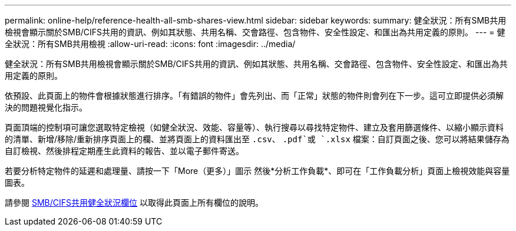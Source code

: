 ---
permalink: online-help/reference-health-all-smb-shares-view.html 
sidebar: sidebar 
keywords:  
summary: 健全狀況：所有SMB共用檢視會顯示關於SMB/CIFS共用的資訊、例如其狀態、共用名稱、交會路徑、包含物件、安全性設定、和匯出為共用定義的原則。 
---
= 健全狀況：所有SMB共用檢視
:allow-uri-read: 
:icons: font
:imagesdir: ../media/


[role="lead"]
健全狀況：所有SMB共用檢視會顯示關於SMB/CIFS共用的資訊、例如其狀態、共用名稱、交會路徑、包含物件、安全性設定、和匯出為共用定義的原則。

依預設、此頁面上的物件會根據狀態進行排序。「有錯誤的物件」會先列出、而「正常」狀態的物件則會列在下一步。這可立即提供必須解決的問題視覺化指示。

頁面頂端的控制項可讓您選取特定檢視（如健全狀況、效能、容量等）、執行搜尋以尋找特定物件、建立及套用篩選條件、以縮小顯示資料的清單、新增/移除/重新排序頁面上的欄、並將頁面上的資料匯出至 `.csv`、 `.pdf`或 `.xlsx` 檔案：自訂頁面之後、您可以將結果儲存為自訂檢視、然後排程定期產生此資料的報告、並以電子郵件寄送。

若要分析特定物件的延遲和處理量、請按一下「More（更多）」圖示 image:../media/more-icon.gif[""]然後*分析工作負載*、即可在「工作負載分析」頁面上檢視效能與容量圖表。

請參閱 xref:reference-smb-cifs-shares-health-fields.adoc[SMB/CIFS共用健全狀況欄位] 以取得此頁面上所有欄位的說明。
